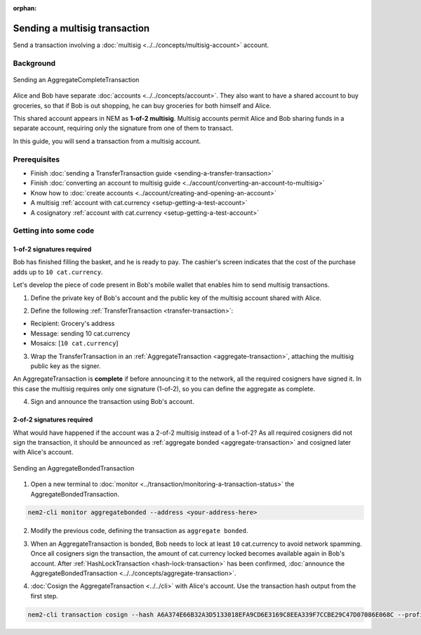 :orphan:

.. post:: 20 Aug, 2018
    :category: Aggregate Transaction, Multisig Account
    :excerpt: 1
    :nocomments:

##############################
Sending a multisig transaction
##############################

Send a transaction involving a :doc:`multisig <../../concepts/multisig-account>` account.

**********
Background
**********

.. figure:: ../../resources/images/examples/multisig-transaction-1-of-2.png
    :align: center
    :width: 500px

    Sending an AggregateCompleteTransaction

Alice and Bob have separate :doc:`accounts <../../concepts/account>`. They also want to have a shared account to buy groceries, so that if Bob is out shopping, he can buy groceries for both himself and Alice.

This shared account appears in NEM as **1-of-2 multisig**. Multisig accounts permit Alice and Bob sharing funds in a separate account, requiring only the signature from one of them to transact.

In this guide, you will send a transaction from a multisig account.

*************
Prerequisites
*************

- Finish :doc:`sending a TransferTransaction guide <sending-a-transfer-transaction>`
- Finish :doc:`converting an account to multisig guide <../account/converting-an-account-to-multisig>`
- Know how to :doc:`create accounts <../account/creating-and-opening-an-account>`
- A multisig :ref:`account with cat.currency <setup-getting-a-test-account>`
- A cosignatory :ref:`account with cat.currency <setup-getting-a-test-account>`

**********************
Getting into some code
**********************

1-of-2 signatures required
==========================

Bob has finished filling the basket, and he is ready to pay. The cashier's screen indicates that the cost of the purchase adds up to ``10 cat.currency``.

Let's develop the piece of code present in Bob's mobile wallet that enables him to send multisig transactions.

1. Define the private key of Bob's account and the public key of the multisig account shared with Alice.

.. example-code::

    .. viewsource:: ../../resources/examples/typescript/transaction/SendingAMultisigTransactionAggregateComplete.ts
        :language: typescript
        :start-after:  /* start block 01 */
        :end-before: /* end block 01 */

    .. viewsource:: ../../resources/examples/javascript/transaction/SendingAMultisigTransactionAggregateComplete.js
        :language: javascript
        :start-after:  /* start block 01 */
        :end-before: /* end block 01 */

2. Define the following :ref:`TransferTransaction <transfer-transaction>`:

* Recipient: Grocery's address
* Message: sending 10 cat.currency
* Mosaics: [``10 cat.currency``]

.. example-code::

    .. viewsource:: ../../resources/examples/typescript/transaction/SendingAMultisigTransactionAggregateComplete.ts
        :language: typescript
        :start-after:  /* start block 02 */
        :end-before: /* end block 02 */

    .. viewsource:: ../../resources/examples/javascript/transaction/SendingAMultisigTransactionAggregateComplete.js
        :language: javascript
        :start-after:  /* start block 02 */
        :end-before: /* end block 02 */

3. Wrap the TransferTransaction in an :ref:`AggregateTransaction <aggregate-transaction>`, attaching the multisig public key as the signer.

An AggregateTransaction is **complete** if before announcing it to the network, all the required cosigners have signed it. In this case the multisig requires only one signature (1-of-2), so you can define the aggregate as complete.

.. example-code::

    .. viewsource:: ../../resources/examples/typescript/transaction/SendingAMultisigTransactionAggregateComplete.ts
        :language: typescript
        :start-after:  /* start block 03 */
        :end-before: /* end block 03 */

    .. viewsource:: ../../resources/examples/javascript/transaction/SendingAMultisigTransactionAggregateComplete.js
        :language: javascript
        :start-after:  /* start block 03 */
        :end-before: /* end block 03 */

4. Sign and announce the transaction using Bob's account.

.. example-code::

    .. viewsource:: ../../resources/examples/typescript/transaction/SendingAMultisigTransactionAggregateComplete.ts
        :language: typescript
        :start-after:  /* start block 04 */
        :end-before: /* end block 04 */

    .. viewsource:: ../../resources/examples/javascript/transaction/SendingAMultisigTransactionAggregateComplete.js
        :language: javascript
        :start-after:  /* start block 04 */
        :end-before: /* end block 04 */

2-of-2 signatures required
==========================

What would have happened if the account was a 2-of-2 multisig instead of a 1-of-2? As all required cosigners did not sign the transaction, it should be announced as :ref:`aggregate bonded <aggregate-transaction>` and cosigned later with Alice's account.

.. figure:: ../../resources/images/examples/multisig-transaction-2-of-2.png
    :align: center
    :width: 500px

    Sending an AggregateBondedTransaction

1. Open a new terminal to :doc:`monitor <../transaction/monitoring-a-transaction-status>` the AggregateBondedTransaction.

.. code-block:: bash

    nem2-cli monitor aggregatebonded --address <your-address-here>

2. Modify the previous code, defining the transaction as ``aggregate bonded``.

.. example-code::

    .. viewsource:: ../../resources/examples/typescript/transaction/SendingAMultisigTransactionAggregateBonded.ts
        :language: typescript
        :start-after:  /* start block 01 */
        :end-before: /* end block 01 */

    .. viewsource:: ../../resources/examples/javascript/transaction/SendingAMultisigTransactionAggregateBonded.js
        :language: javascript
        :start-after:  /* start block 01 */
        :end-before: /* end block 01 */

3. When an AggregateTransaction is bonded, Bob needs to lock at least ``10`` cat.currency to avoid network spamming. Once all cosigners sign the transaction, the amount of cat.currency locked becomes available again in Bob's account. After :ref:`HashLockTransaction <hash-lock-transaction>` has been confirmed, :doc:`announce the AggregateBondedTransaction <../../concepts/aggregate-transaction>`.

.. example-code::

    .. viewsource:: ../../resources/examples/typescript/transaction/SendingAMultisigTransactionAggregateBonded.ts
        :language: typescript
        :start-after:  /* start block 02 */
        :end-before: /* end block 02 */

    .. viewsource:: ../../resources/examples/javascript/transaction/SendingAMultisigTransactionAggregateBonded.js
        :language: javascript
        :start-after:  /* start block 02 */
        :end-before: /* end block 02 */

4. :doc:`Cosign the AggregateTransaction <../../cli>` with Alice's account. Use the transaction hash output from the first step.

.. code-block:: bash

    nem2-cli transaction cosign --hash A6A374E66B32A3D5133018EFA9CD6E3169C8EEA339F7CCBE29C47D07086E068C --profile alice
